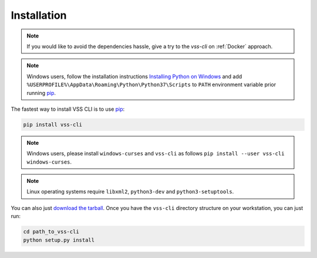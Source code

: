 .. _Installation:

Installation
============

.. note::

    If you would like to avoid the dependencies hassle, give a try to the `vss-cli`
    on :ref:`Docker` approach.

.. note::

    Windows users, follow the installation instructions `Installing Python on Windows`_
    and add ``%USERPROFILE%\AppData\Roaming\Python\Python37\Scripts`` to ``PATH``
    environment variable prior running `pip`_.

The fastest way to install VSS CLI is to use `pip`_:

.. code-block:: bash

    pip install vss-cli

.. note::

    Windows users, please install ``windows-curses`` and ``vss-cli`` as follows
    ``pip install --user vss-cli windows-curses``.

.. note::

    Linux operating systems require ``libxml2``, ``python3-dev`` and ``python3-setuptools``.


You can also just `download the tarball`_. Once you have the ``vss-cli`` directory
structure on your workstation, you can just run:

.. code-block:: bash

    cd path_to_vss-cli
    python setup.py install


.. _`pip`: http://www.pip-installer.org/en/latest/
.. _`Installing Python on Windows`: https://docs.python.org/3/using/windows.html#installation-steps
.. _`Python Releases for Windows`: https://www.python.org/downloads/windows/
.. _`PyPI`: https://pypi.python.org/pypi/vss-cli
.. _`download the tarball`: https://pypi.org/project/vss-cli/#files
.. _`Test PyPI`: https://test.pypi.org